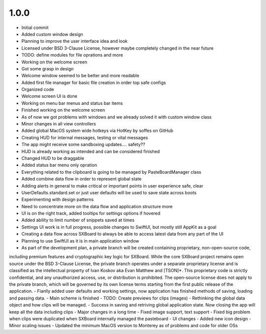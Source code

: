 1.0.0
=====

- Initial commit
- Added custom window design
- Planning to improve the user interface idea and look
- Licensed under BSD 3-Clause License, however maybe completely changed in the near future
- TODO: define modules for file oprations and more
- Working on the welcome screen
- Got some grasp in design
- Welcome window seemed to be better and more readable
- Added first file manager for basic file creation in order top safe configs
- Organized code
- Welcome screen UI is done
- Working on menu bar menus and status bar items
- Finished working on the welcome screen
- As of now we got problems with windows and we already solved it with custom window class
- Minor changes in all view controllers
- Added global MacOS system wide hotkeys via HotKey by soffes on GitHub
- Creating HUD for internal messages, testing or vital messages
- The app might receive some sandboxing updates.... safety??
- HUD is already working as intended and can be considered finished
- Changed HUD to be draggable
- Added status bar menu only opration
- Everything related to the clipboard is going to be managed by PasteBoardManager class
- Added combine data flow in order to represent global state
- Adding alerts in general to make critical or important points in user experience safe, clear
- UserDefaults.standard.set or just user defaults will be used to save state across boots
- Experimenting with design patterns
- Need to concentrate more on the data flow and application structure more
- UI is on the right track, added tooltips for settings options if hovered
- Added ability to limit number of snippets saved at times
- Settings UI work is in full progress, possible changes to SwiftUI, but mostly still AppKit as a goal
- Creating a data flow across SXBoard to always be able to access latest data from any part of the UI
- Planning to use SwiftUI as it is in main application window
- As part of the development plan, a private branch will be created containing proprietary, non-open-source code,
including premium features and cryptographic key logic for SXBoard. While the core SXBoard project remains open source
under the BSD 3-Clause License, the private branch operates under a separate proprietary license and is classified as
the intellectual property of Ivan Koskov aka Evan Matthew and [TSON]*. This proprietary code is strictly
confidential, and any unauthorized access, use, or distribution is prohibited. The open-source license does not apply
to the private branch, which will be governed by its own license terms starting from the first public release of the
application.
- Fianlly added user defaults and working settings, now application has finished methods of saving, loading and passing data.
- Main scheme is finished
- TODO: Create previews for clips (images)
- Rethinking the global data object and how clips will be managed.
- Success in saving and retriving global application state. Now closing the app will keep all the data including clips
- Major changes in a long time
- Fixed image support, text support
- Fixed big problem when clips were duplicated when SXBoard internally managed the pasteboard
- UI changes
- Added new icon design
- Minor scaling issues
- Updated the minimum MacOS version to Monterey as of problems and code for older OSs
